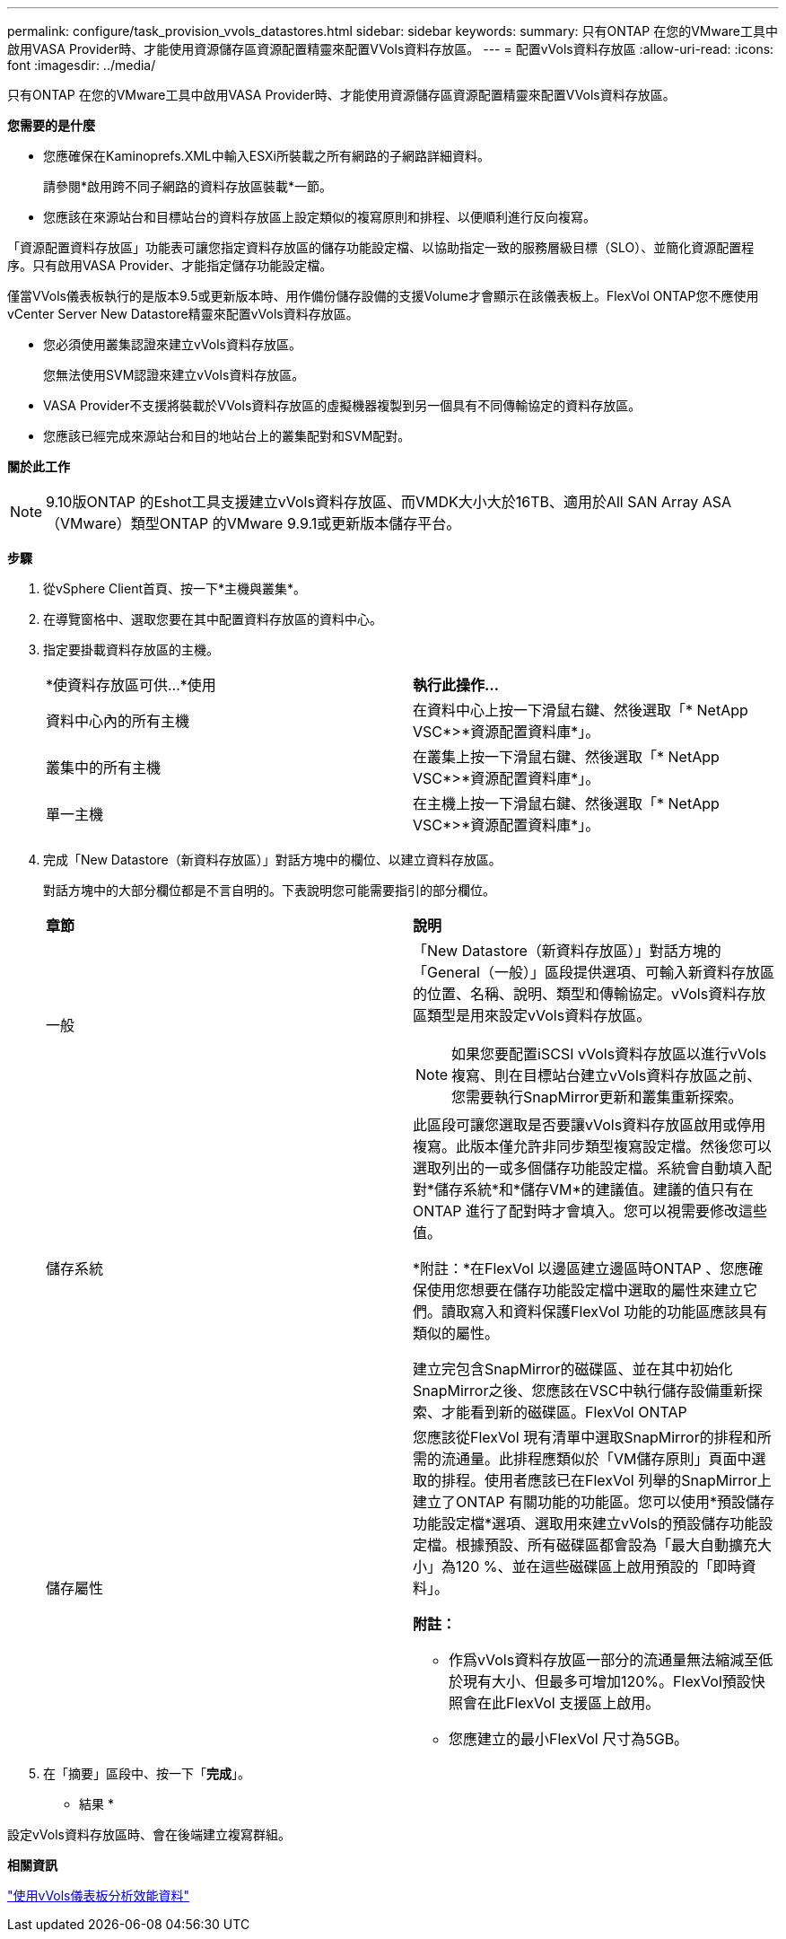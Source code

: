 ---
permalink: configure/task_provision_vvols_datastores.html 
sidebar: sidebar 
keywords:  
summary: 只有ONTAP 在您的VMware工具中啟用VASA Provider時、才能使用資源儲存區資源配置精靈來配置VVols資料存放區。 
---
= 配置vVols資料存放區
:allow-uri-read: 
:icons: font
:imagesdir: ../media/


[role="lead"]
只有ONTAP 在您的VMware工具中啟用VASA Provider時、才能使用資源儲存區資源配置精靈來配置VVols資料存放區。

*您需要的是什麼*

* 您應確保在Kaminoprefs.XML中輸入ESXi所裝載之所有網路的子網路詳細資料。
+
請參閱*啟用跨不同子網路的資料存放區裝載*一節。

* 您應該在來源站台和目標站台的資料存放區上設定類似的複寫原則和排程、以便順利進行反向複寫。


「資源配置資料存放區」功能表可讓您指定資料存放區的儲存功能設定檔、以協助指定一致的服務層級目標（SLO）、並簡化資源配置程序。只有啟用VASA Provider、才能指定儲存功能設定檔。

僅當VVols儀表板執行的是版本9.5或更新版本時、用作備份儲存設備的支援Volume才會顯示在該儀表板上。FlexVol ONTAP您不應使用vCenter Server New Datastore精靈來配置vVols資料存放區。

* 您必須使用叢集認證來建立vVols資料存放區。
+
您無法使用SVM認證來建立vVols資料存放區。

* VASA Provider不支援將裝載於VVols資料存放區的虛擬機器複製到另一個具有不同傳輸協定的資料存放區。
* 您應該已經完成來源站台和目的地站台上的叢集配對和SVM配對。


*關於此工作*


NOTE: 9.10版ONTAP 的Eshot工具支援建立vVols資料存放區、而VMDK大小大於16TB、適用於All SAN Array ASA （VMware）類型ONTAP 的VMware 9.9.1或更新版本儲存平台。

*步驟*

. 從vSphere Client首頁、按一下*主機與叢集*。
. 在導覽窗格中、選取您要在其中配置資料存放區的資料中心。
. 指定要掛載資料存放區的主機。
+
|===


| *使資料存放區可供...*使用 | *執行此操作...* 


 a| 
資料中心內的所有主機
 a| 
在資料中心上按一下滑鼠右鍵、然後選取「* NetApp VSC*>*資源配置資料庫*」。



 a| 
叢集中的所有主機
 a| 
在叢集上按一下滑鼠右鍵、然後選取「* NetApp VSC*>*資源配置資料庫*」。



 a| 
單一主機
 a| 
在主機上按一下滑鼠右鍵、然後選取「* NetApp VSC*>*資源配置資料庫*」。

|===
. 完成「New Datastore（新資料存放區）」對話方塊中的欄位、以建立資料存放區。
+
對話方塊中的大部分欄位都是不言自明的。下表說明您可能需要指引的部分欄位。

+
|===


| *章節* | *說明* 


 a| 
一般
 a| 
「New Datastore（新資料存放區）」對話方塊的「General（一般）」區段提供選項、可輸入新資料存放區的位置、名稱、說明、類型和傳輸協定。vVols資料存放區類型是用來設定vVols資料存放區。


NOTE: 如果您要配置iSCSI vVols資料存放區以進行vVols複寫、則在目標站台建立vVols資料存放區之前、您需要執行SnapMirror更新和叢集重新探索。



 a| 
儲存系統
 a| 
此區段可讓您選取是否要讓vVols資料存放區啟用或停用複寫。此版本僅允許非同步類型複寫設定檔。然後您可以選取列出的一或多個儲存功能設定檔。系統會自動填入配對*儲存系統*和*儲存VM*的建議值。建議的值只有在ONTAP 進行了配對時才會填入。您可以視需要修改這些值。

*附註：*在FlexVol 以邊區建立邊區時ONTAP 、您應確保使用您想要在儲存功能設定檔中選取的屬性來建立它們。讀取寫入和資料保護FlexVol 功能的功能區應該具有類似的屬性。

建立完包含SnapMirror的磁碟區、並在其中初始化SnapMirror之後、您應該在VSC中執行儲存設備重新探索、才能看到新的磁碟區。FlexVol ONTAP



 a| 
儲存屬性
 a| 
您應該從FlexVol 現有清單中選取SnapMirror的排程和所需的流通量。此排程應類似於「VM儲存原則」頁面中選取的排程。使用者應該已在FlexVol 列舉的SnapMirror上建立了ONTAP 有關功能的功能區。您可以使用*預設儲存功能設定檔*選項、選取用來建立vVols的預設儲存功能設定檔。根據預設、所有磁碟區都會設為「最大自動擴充大小」為120 %、並在這些磁碟區上啟用預設的「即時資料」。

*附註：*

** 作爲vVols資料存放區一部分的流通量無法縮減至低於現有大小、但最多可增加120%。FlexVol預設快照會在此FlexVol 支援區上啟用。
** 您應建立的最小FlexVol 尺寸為5GB。


|===
. 在「摘要」區段中、按一下「*完成*」。


* 結果 *

設定vVols資料存放區時、會在後端建立複寫群組。

*相關資訊*

link:../manage/task_monitor_vvols_datastores_and_virtual_machines_using_vvols_dashboard.html["使用vVols儀表板分析效能資料"]
